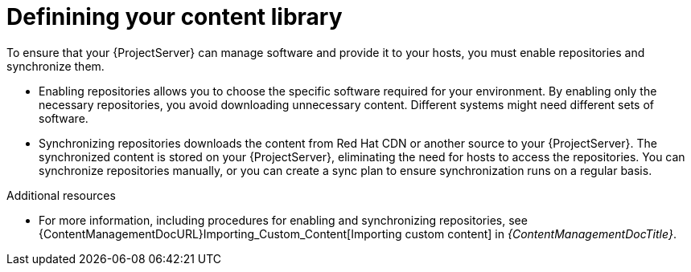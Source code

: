 [id="defining-your-content-library_{context}"]
= Definining your content library

To ensure that your {ProjectServer} can manage software and provide it to your hosts, you must enable repositories and synchronize them.

* Enabling repositories allows you to choose the specific software required for your environment.
By enabling only the necessary repositories, you avoid downloading unnecessary content.
Different systems might need different sets of software.
* Synchronizing repositories downloads the content from Red{nbsp}Hat CDN or another source to your {ProjectServer}.
The synchronized content is stored on your {ProjectServer}, eliminating the need for hosts to access the repositories.
You can synchronize repositories manually, or you can create a sync plan to ensure synchronization runs on a regular basis.

.Additional resources
ifdef::katello[]
* For more information, see {ContentManagementDocURL}Basic_Content_Management_Workflow_content-management[Basic content management workflow] and link:{ContentManagementDocURL}Importing_Custom_Content[Importing custom content] in _{ContentManagementDocTitle}_.
endif::[]
ifndef::katello[]
* For more information, including procedures for enabling and synchronizing repositories, see {ContentManagementDocURL}Importing_Custom_Content[Importing custom content] in _{ContentManagementDocTitle}_.
endif::[]
